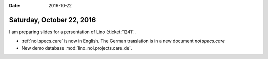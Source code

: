 :date: 2016-10-22

==========================
Saturday, October 22, 2016
==========================

I am preparing slides for a persentation of Lino (:ticket:`1241`).

- :ref:`noi.specs.care` is now in English. The German translation is in
  a new document `noi.specs.care` 
- New demo database :mod:`lino_noi.projects.care_de`.
